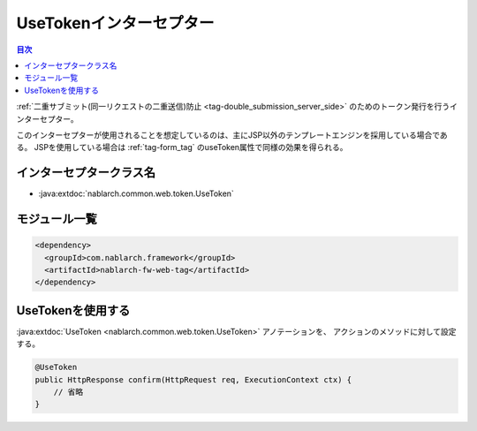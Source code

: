 .. _use_token_interceptor:

UseTokenインターセプター
=====================================

.. contents:: 目次
  :depth: 3
  :local:

:ref:`二重サブミット(同一リクエストの二重送信)防止 <tag-double_submission_server_side>` のためのトークン発行を行うインターセプター。

このインターセプターが使用されることを想定しているのは、主にJSP以外のテンプレートエンジンを採用している場合である。
JSPを使用している場合は :ref:`tag-form_tag` のuseToken属性で同様の効果を得られる。

インターセプタークラス名
--------------------------------------------------
* :java:extdoc:`nablarch.common.web.token.UseToken`

モジュール一覧
--------------------------------------------------
.. code-block:: xml

  <dependency>
    <groupId>com.nablarch.framework</groupId>
    <artifactId>nablarch-fw-web-tag</artifactId>
  </dependency>

UseTokenを使用する
--------------------------------------------------
:java:extdoc:`UseToken <nablarch.common.web.token.UseToken>` アノテーションを、
アクションのメソッドに対して設定する。

.. code-block:: java

 @UseToken
 public HttpResponse confirm(HttpRequest req, ExecutionContext ctx) {
     // 省略
 }
